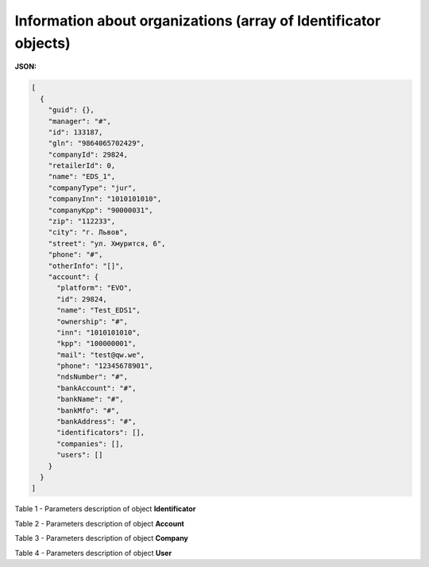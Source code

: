 ########################################################################
**Information about organizations (array of Identificator objects)**
########################################################################

**JSON:**

.. code:: json

	[
	  {
	    "guid": {},
	    "manager": "#",
	    "id": 133187,
	    "gln": "9864065702429",
	    "companyId": 29824,
	    "retailerId": 0,
	    "name": "EDS_1",
	    "companyType": "jur",
	    "companyInn": "1010101010",
	    "companyKpp": "90000031",
	    "zip": "112233",
	    "city": "г. Львов",
	    "street": "ул. Хмурится, 6",
	    "phone": "#",
	    "otherInfo": "[]",
	    "account": {
	      "platform": "EVO",
	      "id": 29824,
	      "name": "Test_EDS1",
	      "ownership": "#",
	      "inn": "1010101010",
	      "kpp": "100000001",
	      "mail": "test@qw.we",
	      "phone": "12345678901",
	      "ndsNumber": "#",
	      "bankAccount": "#",
	      "bankName": "#",
	      "bankMfo": "#",
	      "bankAddress": "#",
	      "identificators": [],
	      "companies": [],
	      "users": []
	    }
	  }
	]

Table 1 - Parameters description of object **Identificator**

.. csv-table:: 
  :file: for_csv/Identificator.csv
  :widths:  1, 19, 41
  :header-rows: 1
  :stub-columns: 0

Table 2 - Parameters description of object **Account**

.. csv-table:: 
  :file: for_csv/Account.csv
  :widths:  1, 19, 41
  :header-rows: 1
  :stub-columns: 1

Table 3 - Parameters description of object **Company**

.. csv-table:: 
  :file: for_csv/Company.csv
  :widths:  1, 19, 41
  :header-rows: 1
  :stub-columns: 0

Table 4 - Parameters description of object **User**

.. csv-table:: 
  :file: for_csv/User.csv
  :widths:  1, 19, 41
  :header-rows: 1
  :stub-columns: 0
